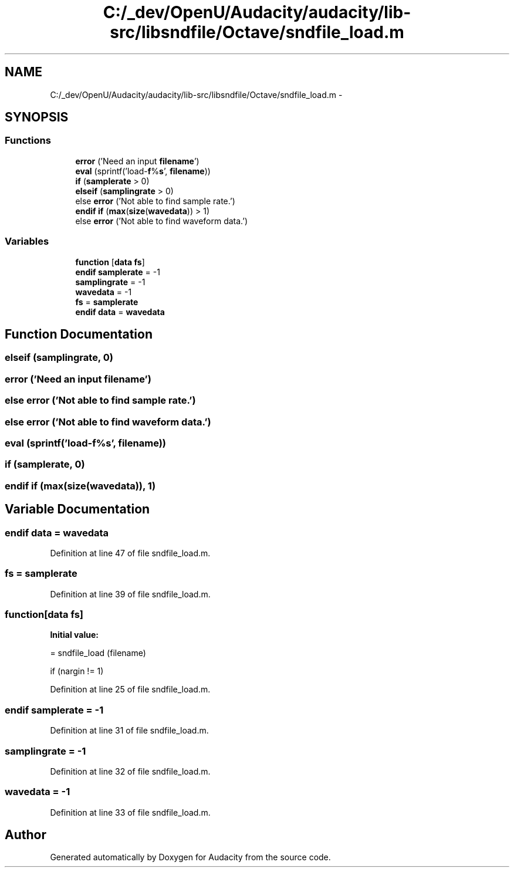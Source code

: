 .TH "C:/_dev/OpenU/Audacity/audacity/lib-src/libsndfile/Octave/sndfile_load.m" 3 "Thu Apr 28 2016" "Audacity" \" -*- nroff -*-
.ad l
.nh
.SH NAME
C:/_dev/OpenU/Audacity/audacity/lib-src/libsndfile/Octave/sndfile_load.m \- 
.SH SYNOPSIS
.br
.PP
.SS "Functions"

.in +1c
.ti -1c
.RI "\fBerror\fP ('Need an input \fBfilename\fP')"
.br
.ti -1c
.RI "\fBeval\fP (sprintf('load\-\fBf\fP%\fBs\fP', \fBfilename\fP))"
.br
.ti -1c
.RI "\fBif\fP (\fBsamplerate\fP > 0)"
.br
.ti -1c
.RI "\fBelseif\fP (\fBsamplingrate\fP > 0)"
.br
.ti -1c
.RI "else \fBerror\fP ('Not able to find sample rate\&.')"
.br
.ti -1c
.RI "\fBendif\fP \fBif\fP (\fBmax\fP(\fBsize\fP(\fBwavedata\fP)) > 1)"
.br
.ti -1c
.RI "else \fBerror\fP ('Not able to find waveform data\&.')"
.br
.in -1c
.SS "Variables"

.in +1c
.ti -1c
.RI "\fBfunction\fP [\fBdata\fP \fBfs\fP]"
.br
.ti -1c
.RI "\fBendif\fP \fBsamplerate\fP = \-1"
.br
.ti -1c
.RI "\fBsamplingrate\fP = \-1"
.br
.ti -1c
.RI "\fBwavedata\fP = \-1"
.br
.ti -1c
.RI "\fBfs\fP = \fBsamplerate\fP"
.br
.ti -1c
.RI "\fBendif\fP \fBdata\fP = \fBwavedata\fP"
.br
.in -1c
.SH "Function Documentation"
.PP 
.SS "elseif (\fBsamplingrate\fP, 0)"

.SS "error ('Need an input \fBfilename\fP')"

.SS "else error ('Not able to find sample rate\&.')"

.SS "else error ('Not able to find waveform data\&.')"

.SS "eval (sprintf('load\-\fBf\fP%\fBs\fP', \fBfilename\fP))"

.SS "if (\fBsamplerate\fP, 0)"

.SS "\fBendif\fP if (\fBmax\fP(\fBsize\fP(\fBwavedata\fP)), 1)"

.SH "Variable Documentation"
.PP 
.SS "\fBendif\fP \fBdata\fP = \fBwavedata\fP"

.PP
Definition at line 47 of file sndfile_load\&.m\&.
.SS "fs = \fBsamplerate\fP"

.PP
Definition at line 39 of file sndfile_load\&.m\&.
.SS "function[\fBdata\fP \fBfs\fP]"
\fBInitial value:\fP
.PP
.nf
= sndfile_load (filename)

if (nargin != 1)
.fi
.PP
Definition at line 25 of file sndfile_load\&.m\&.
.SS "\fBendif\fP samplerate = \-1"

.PP
Definition at line 31 of file sndfile_load\&.m\&.
.SS "samplingrate = \-1"

.PP
Definition at line 32 of file sndfile_load\&.m\&.
.SS "wavedata = \-1"

.PP
Definition at line 33 of file sndfile_load\&.m\&.
.SH "Author"
.PP 
Generated automatically by Doxygen for Audacity from the source code\&.
